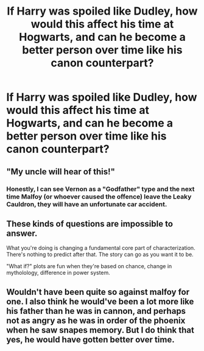 #+TITLE: If Harry was spoiled like Dudley, how would this affect his time at Hogwarts, and can he become a better person over time like his canon counterpart?

* If Harry was spoiled like Dudley, how would this affect his time at Hogwarts, and can he become a better person over time like his canon counterpart?
:PROPERTIES:
:Author: LordUltimus92
:Score: 3
:DateUnix: 1595711785.0
:DateShort: 2020-Jul-26
:FlairText: Discussion
:END:

** "My uncle will hear of this!"
:PROPERTIES:
:Author: ChasingAnna
:Score: 5
:DateUnix: 1595712949.0
:DateShort: 2020-Jul-26
:END:

*** Honestly, I can see Vernon as a "Godfather" type and the next time Malfoy (or whoever caused the offence) leave the Leaky Cauldron, they will have an unfortunate car accident.
:PROPERTIES:
:Author: Hellstrike
:Score: 2
:DateUnix: 1595720068.0
:DateShort: 2020-Jul-26
:END:


** These kinds of questions are impossible to answer.

What you're doing is changing a fundamental core part of characterization. There's nothing to predict after that. The story can go as you want it to be.

"What if?" plots are fun when they're based on chance, change in mytholology, difference in power system.
:PROPERTIES:
:Author: usernamesaretaken3
:Score: 2
:DateUnix: 1595733415.0
:DateShort: 2020-Jul-26
:END:


** Wouldn't have been quite so against malfoy for one. I also think he would've been a lot more like his father than he was in cannon, and perhaps not as angry as he was in order of the phoenix when he saw snapes memory. But I do think that yes, he would have gotten better over time.
:PROPERTIES:
:Score: 2
:DateUnix: 1595774062.0
:DateShort: 2020-Jul-26
:END:

